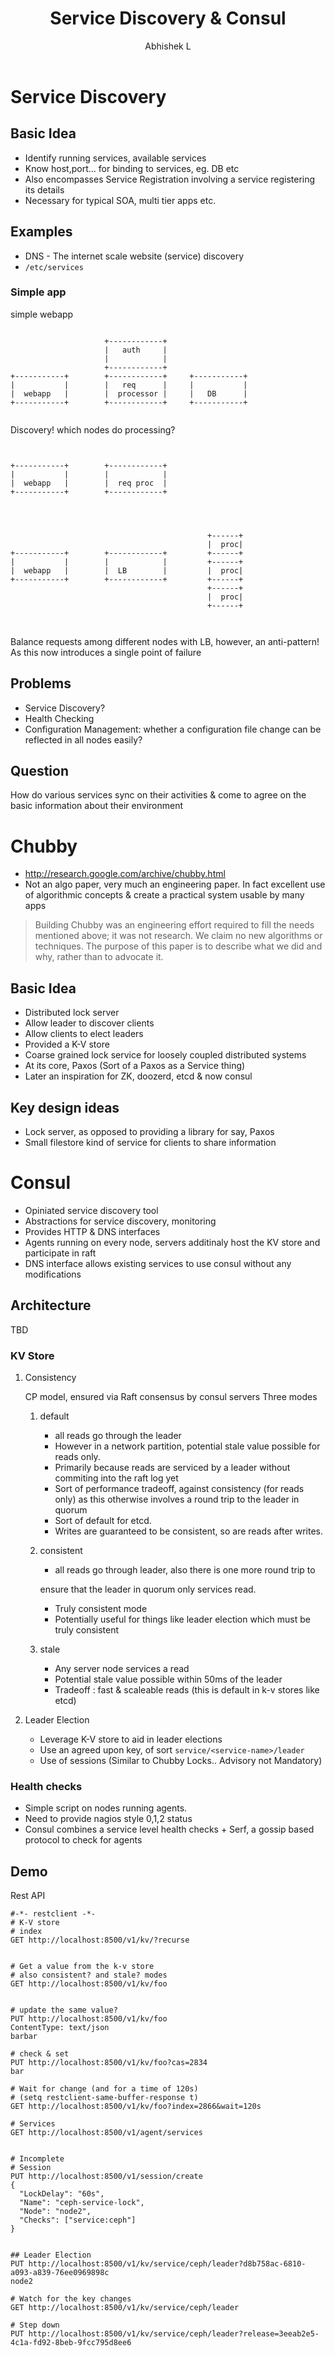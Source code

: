 #+TITLE: Service Discovery & Consul
#+AUTHOR: Abhishek L
#+EMAIL: @abhishekl
#+REVEAL_TRANS: none
#+OPTIONS: reveal_progress toc:nil num:nil
#+REVEAL_MIN_SCALE: 0.01
#+REVEAL_MARGIN: 0.1
#+REVEAL_ROOT: ./reveal.js-3.0.0
#+REVEAL_SLIDE_NUMBER: t
#+REVEAL_THEME: white
#+REVEAL_HLEVEL: 2
* Service Discovery
** Basic Idea
- Identify running services, available services
- Know host,port... for binding to services, eg. DB etc
- Also encompasses Service Registration involving a service
  registering its details
- Necessary for typical SOA, multi tier apps etc.

** Examples
- DNS - The internet scale website (service) discovery
- ~/etc/services~

*** Simple app
#+caption: simple webapp
#+begin_src ditaa :file images/simple.png -r -S

                       +------------+
                       |   auth     |
                       |            |
                       +------------+
  +-----------+        +------------+     +-----------+
  |           |        |   req      |     |           |
  |  webapp   |        |  processor |     |   DB      |
  +-----------+        +------------+     +-----------+

#+end_src

#+REVEAL: split

Discovery! which nodes do processing?

#+begin_src ditaa :file images/simple2.png -r -S

                                  
  +-----------+        +------------+
  |           |        |            |
  |  webapp   |        |  req proc  |
  +-----------+        +------------+


#+end_src

#+REVEAL: split

#+begin_src ditaa :file images/simple3.png -r -S

                                              +------+
                                              |  proc|
  +-----------+        +------------+         +------+
  |           |        |            |         +------+
  |  webapp   |        |  LB        |         |  proc|
  +-----------+        +------------+         +------+
                                              +------+
                                              |  proc|
                                              +------+


#+end_src

Balance requests among different nodes with LB, however, an
anti-pattern! As this now introduces a single point of failure

** Problems
- Service Discovery?
- Health Checking
- Configuration Management: whether a configuration file change can be
  reflected in all nodes easily?
  
** Question
How do various services sync on their activities & come to agree on
the basic information about their environment


* Chubby
- http://research.google.com/archive/chubby.html
- Not an algo paper, very much an engineering paper.  In fact
  excellent use of algorithmic concepts & create a practical system
  usable by many apps

#+begin_quote
Building Chubby was an engineering effort required to fill the needs
mentioned above; it was not research. We claim no new algorithms or
techniques. The purpose of this paper is to describe what we did and
why, rather than to advocate it.
#+end_quote

** Basic Idea
- Distributed lock server
- Allow leader to discover clients
- Allow clients to elect leaders
- Provided a K-V store
- Coarse grained lock service for loosely coupled distributed systems
- At its core, Paxos (Sort of a Paxos as a Service thing)
- Later an inspiration for ZK, doozerd, etcd & now consul

** Key design ideas
- Lock server, as opposed to providing a library for say, Paxos
- Small filestore kind of service for clients to share information

 
* Consul
- Opiniated service discovery tool
- Abstractions for service discovery, monitoring
- Provides HTTP & DNS interfaces
- Agents running on every node, servers additinaly host the KV store and participate in raft
- DNS interface allows existing services to use consul without any modifications

** Architecture
TBD

*** KV Store
**** Consistency
CP model, ensured via Raft consensus by consul servers
Three modes
***** default  
- all reads go through the leader
- However in a network partition, potential stale value possible for reads only. 
- Primarily because reads are serviced by a leader without commiting into the raft log yet
- Sort of performance tradeoff, against consistency (for reads only)
  as this otherwise involves a round trip to the leader in quorum
- Sort of default for etcd. 
- Writes are guaranteed to be consistent, so are reads after writes. 

***** consistent
- all reads go through leader, also there is one more round trip to
ensure that the leader in quorum only services read. 
- Truly consistent mode
- Potentially useful for things like leader election which must be truly consistent

***** stale 
- Any server node services a read
- Potential stale value possible within 50ms of the leader
- Tradeoff : fast & scaleable reads (this is default in k-v stores like etcd)

**** Leader Election
- Leverage K-V store to aid in leader elections
- Use an agreed upon key, of sort ~service/<service-name>/leader~
- Use of sessions (Similar to Chubby Locks.. Advisory not Mandatory)

*** Health checks
- Simple script on nodes running agents.
- Need to provide nagios style 0,1,2 status
- Consul combines a service level health checks + Serf, a gossip based protocol to check for agents

** Demo
**** Rest API
#+begin_src restclient
#-*- restclient -*-
# K-V store 
# index
GET http://localhost:8500/v1/kv/?recurse


# Get a value from the k-v store
# also consistent? and stale? modes
GET http://localhost:8500/v1/kv/foo

  
# update the same value?
PUT http://localhost:8500/v1/kv/foo
ContentType: text/json
barbar

# check & set
PUT http://localhost:8500/v1/kv/foo?cas=2834
bar

# Wait for change (and for a time of 120s)
# (setq restclient-same-buffer-response t)
GET http://localhost:8500/v1/kv/foo?index=2866&wait=120s

# Services
GET http://localhost:8500/v1/agent/services


# Incomplete
# Session
PUT http://localhost:8500/v1/session/create
{
  "LockDelay": "60s",
  "Name": "ceph-service-lock",
  "Node": "node2",
  "Checks": ["service:ceph"]
}
  

## Leader Election
PUT http://localhost:8500/v1/kv/service/ceph/leader?d8b758ac-6810-a093-a839-76ee0969898c
node2

# Watch for the key changes
GET http://localhost:8500/v1/kv/service/ceph/leader

# Step down
PUT http://localhost:8500/v1/kv/service/ceph/leader?release=3eeab2e5-4c1a-fd92-8beb-9fcc795d8ee6
#+end_src     

